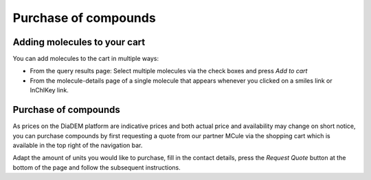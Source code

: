 .. _manual_cart:

Purchase of compounds
======================

Adding molecules to your cart
------------------------------

You can add molecules to the cart in multiple ways: 

* From the query results page: Select multiple molecules via the check boxes and press *Add to cart*
* From the molecule-details page of a single molecule that appears whenever you clicked on a smiles link or InChIKey link.

Purchase of compounds
---------------------
As prices on the DiaDEM platform are indicative prices and both actual price and availability may change on short notice, you can purchase compounds by first requesting a quote from our partner MCule via the shopping cart which is available in the top right of the navigation bar.

Adapt the amount of units you would like to purchase, fill in the contact details, press the *Request Quote* button at the bottom of the page and follow the subsequent instructions.